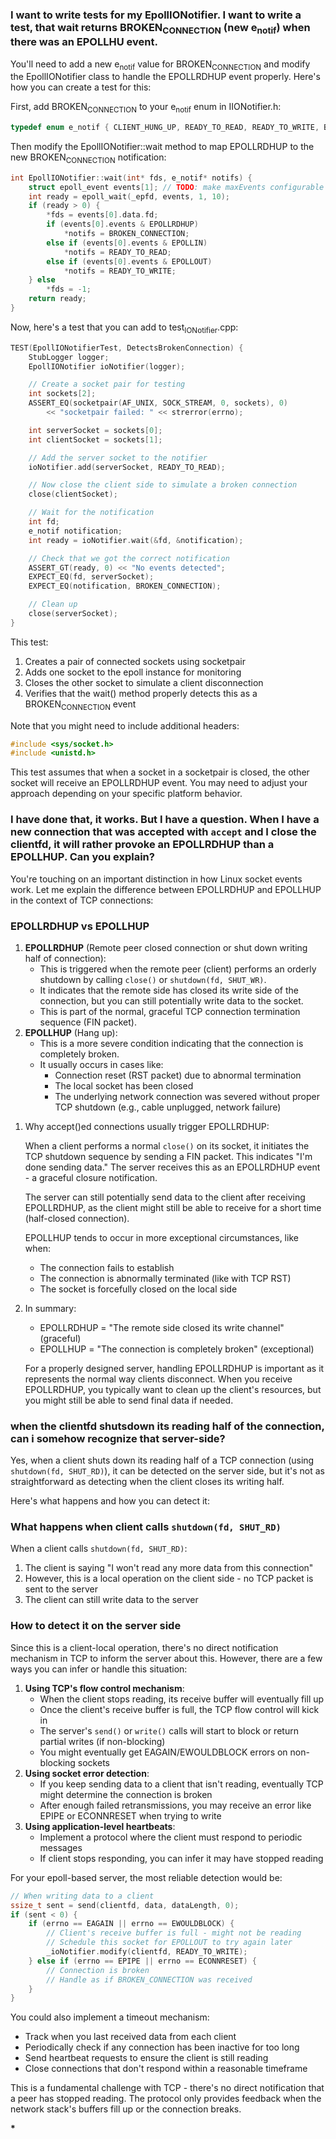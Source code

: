 :PROPERTIES:
:GPTEL_MODEL: claude-3-7-sonnet-20250219
:GPTEL_BACKEND: Claude
:GPTEL_SYSTEM: You are a large language model living in Emacs and a helpful assistant. Avoid long answers.
:GPTEL_BOUNDS: ((response (413 3041) (3257 5407) (5521 8298)))
:END:

*** I want to write tests for my EpollIONotifier. I want to write a test, that wait returns BROKEN_CONNECTION (new e_notif) when there was an EPOLLHU event.

You'll need to add a new e_notif value for BROKEN_CONNECTION and modify the EpollIONotifier class to handle the EPOLLRDHUP event properly. Here's how you can create a test for this:

First, add BROKEN_CONNECTION to your e_notif enum in IIONotifier.h:

#+begin_src cpp
typedef enum e_notif { CLIENT_HUNG_UP, READY_TO_READ, READY_TO_WRITE, BROKEN_CONNECTION } e_notif;
#+end_src

Then modify the EpollIONotifier::wait method to map EPOLLRDHUP to the new BROKEN_CONNECTION notification:

#+begin_src cpp
int EpollIONotifier::wait(int* fds, e_notif* notifs) {
    struct epoll_event events[1]; // TODO: make maxEvents configurable
    int ready = epoll_wait(_epfd, events, 1, 10);
    if (ready > 0) {
        *fds = events[0].data.fd;
        if (events[0].events & EPOLLRDHUP)
            *notifs = BROKEN_CONNECTION;
        else if (events[0].events & EPOLLIN)
            *notifs = READY_TO_READ;
        else if (events[0].events & EPOLLOUT)
            *notifs = READY_TO_WRITE;
    } else
        *fds = -1;
    return ready;
}
#+end_src

Now, here's a test that you can add to test_IONotifier.cpp:

#+begin_src cpp
TEST(EpollIONotifierTest, DetectsBrokenConnection) {
    StubLogger logger;
    EpollIONotifier ioNotifier(logger);

    // Create a socket pair for testing
    int sockets[2];
    ASSERT_EQ(socketpair(AF_UNIX, SOCK_STREAM, 0, sockets), 0)
        << "socketpair failed: " << strerror(errno);

    int serverSocket = sockets[0];
    int clientSocket = sockets[1];

    // Add the server socket to the notifier
    ioNotifier.add(serverSocket, READY_TO_READ);

    // Now close the client side to simulate a broken connection
    close(clientSocket);

    // Wait for the notification
    int fd;
    e_notif notification;
    int ready = ioNotifier.wait(&fd, &notification);

    // Check that we got the correct notification
    ASSERT_GT(ready, 0) << "No events detected";
    EXPECT_EQ(fd, serverSocket);
    EXPECT_EQ(notification, BROKEN_CONNECTION);

    // Clean up
    close(serverSocket);
}
#+end_src

This test:
1. Creates a pair of connected sockets using socketpair
2. Adds one socket to the epoll instance for monitoring
3. Closes the other socket to simulate a client disconnection
4. Verifies that the wait() method properly detects this as a BROKEN_CONNECTION event

Note that you might need to include additional headers:

#+begin_src cpp
#include <sys/socket.h>
#include <unistd.h>
#+end_src

This test assumes that when a socket in a socketpair is closed, the other socket will receive an EPOLLRDHUP event. You may need to adjust your approach depending on your specific platform behavior.

*** I have done that, it works. But I have a question. When I have a new connection that was accepted with =accept= and I close the clientfd, it will rather provoke an EPOLLRDHUP than a EPOLLHUP. Can you explain?

You're touching on an important distinction in how Linux socket events work. Let me explain the difference between EPOLLRDHUP and EPOLLHUP in the context of TCP connections:

*** EPOLLRDHUP vs EPOLLHUP

1. *EPOLLRDHUP* (Remote peer closed connection or shut down writing half of connection):
   - This is triggered when the remote peer (client) performs an orderly shutdown by calling =close()= or =shutdown(fd, SHUT_WR)=.
   - It indicates that the remote side has closed its write side of the connection, but you can still potentially write data to the socket.
   - This is part of the normal, graceful TCP connection termination sequence (FIN packet).

2. *EPOLLHUP* (Hang up):
   - This is a more severe condition indicating that the connection is completely broken.
   - It usually occurs in cases like:
     - Connection reset (RST packet) due to abnormal termination
     - The local socket has been closed
     - The underlying network connection was severed without proper TCP shutdown (e.g., cable unplugged, network failure)

**** Why accept()ed connections usually trigger EPOLLRDHUP:

When a client performs a normal =close()= on its socket, it initiates the TCP shutdown sequence by sending a FIN packet. This indicates "I'm done sending data." The server receives this as an EPOLLRDHUP event - a graceful closure notification.

The server can still potentially send data to the client after receiving EPOLLRDHUP, as the client might still be able to receive for a short time (half-closed connection).

EPOLLHUP tends to occur in more exceptional circumstances, like when:

- The connection fails to establish
- The connection is abnormally terminated (like with TCP RST)
- The socket is forcefully closed on the local side

**** In summary:

- EPOLLRDHUP = "The remote side closed its write channel" (graceful)
- EPOLLHUP = "The connection is completely broken" (exceptional)

For a properly designed server, handling EPOLLRDHUP is important as it represents the normal way clients disconnect. When you receive EPOLLRDHUP, you typically want to clean up the client's resources, but you might still be able to send final data if needed.

*** when the clientfd shutsdown its reading half of the connection, can i somehow recognize that server-side?


Yes, when a client shuts down its reading half of a TCP connection (using =shutdown(fd, SHUT_RD)=), it can be detected on the server side, but it's not as straightforward as detecting when the client closes its writing half.

Here's what happens and how you can detect it:

*** What happens when client calls =shutdown(fd, SHUT_RD)=

When a client calls =shutdown(fd, SHUT_RD)=:
1. The client is saying "I won't read any more data from this connection"
2. However, this is a local operation on the client side - no TCP packet is sent to the server
3. The client can still write data to the server

*** How to detect it on the server side

Since this is a client-local operation, there's no direct notification mechanism in TCP to inform the server about this. However, there are a few ways you can infer or handle this situation:

1. *Using TCP's flow control mechanism*:
   - When the client stops reading, its receive buffer will eventually fill up
   - Once the client's receive buffer is full, the TCP flow control will kick in
   - The server's =send()= or =write()= calls will start to block or return partial writes (if non-blocking)
   - You might eventually get EAGAIN/EWOULDBLOCK errors on non-blocking sockets

2. *Using socket error detection*:
   - If you keep sending data to a client that isn't reading, eventually TCP might determine the connection is broken
   - After enough failed retransmissions, you may receive an error like EPIPE or ECONNRESET when trying to write

3. *Using application-level heartbeats*:
   - Implement a protocol where the client must respond to periodic messages
   - If client stops responding, you can infer it may have stopped reading

For your epoll-based server, the most reliable detection would be:

#+begin_src cpp
// When writing data to a client
ssize_t sent = send(clientfd, data, dataLength, 0);
if (sent < 0) {
    if (errno == EAGAIN || errno == EWOULDBLOCK) {
        // Client's receive buffer is full - might not be reading
        // Schedule this socket for EPOLLOUT to try again later
        _ioNotifier.modify(clientfd, READY_TO_WRITE);
    } else if (errno == EPIPE || errno == ECONNRESET) {
        // Connection is broken
        // Handle as if BROKEN_CONNECTION was received
    }
}
#+end_src

You could also implement a timeout mechanism:
- Track when you last received data from each client
- Periodically check if any connection has been inactive for too long
- Send heartbeat requests to ensure the client is still reading
- Close connections that don't respond within a reasonable timeframe

This is a fundamental challenge with TCP - there's no direct notification that a peer has stopped reading. The protocol only provides feedback when the network stack's buffers fill up or the connection breaks.

***
